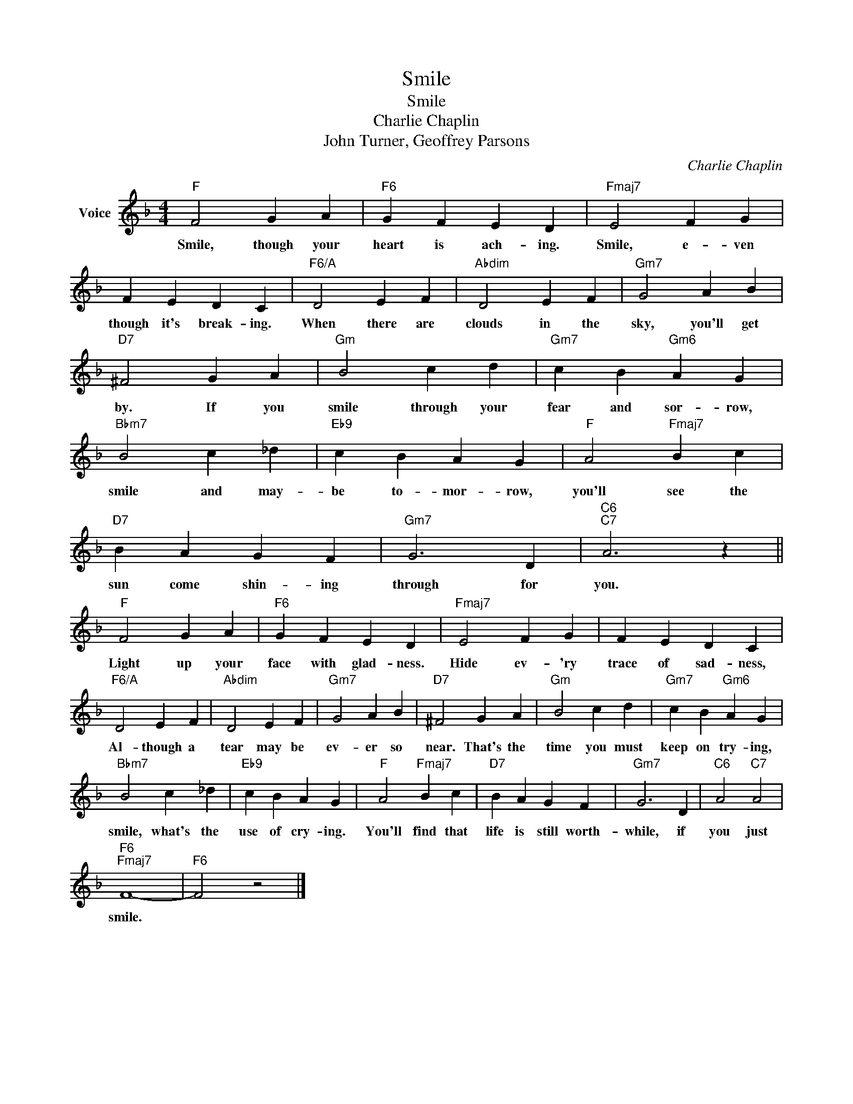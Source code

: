 X:1
T:Smile
T:Smile
T:Charlie Chaplin
T:John Turner, Geoffrey Parsons
C:Charlie Chaplin
Z:All Rights Reserved
L:1/4
M:4/4
K:F
V:1 treble nm="Voice"
%%MIDI program 0
V:1
"F" F2 G A |"F6" G F E D |"Fmaj7" E2 F G | F E D C |"F6/A" D2 E F |"Abdim" D2 E F |"Gm7" G2 A B | %7
w: Smile, though your|heart is ach- ing.|Smile, e- ven|though it's break- ing.|When there are|clouds in the|sky, you'll get|
"D7" ^F2 G A |"Gm" B2 c d |"Gm7" c B"Gm6" A G |"Bbm7" B2 c _d |"Eb9" c B A G |"F" A2"Fmaj7" B c | %13
w: by. If you|smile through your|fear and sor- row,|smile and may-|be to- mor- row,|you'll see the|
"D7" B A G F |"Gm7" G3 D |"C6""C7" A3 z ||"F" F2 G A |"F6" G F E D |"Fmaj7" E2 F G | F E D C | %20
w: sun come shin- ing|through for|you.|Light up your|face with glad- ness.|Hide ev- 'ry|trace of sad- ness,|
"F6/A" D2 E F |"Abdim" D2 E F |"Gm7" G2 A B |"D7" ^F2 G A |"Gm" B2 c d |"Gm7" c B"Gm6" A G | %26
w: Al- though a|tear may be|ev- er so|near. That's the|time you must|keep on try- ing,|
"Bbm7" B2 c _d |"Eb9" c B A G |"F" A2"Fmaj7" B c |"D7" B A G F |"Gm7" G3 D |"C6" A2"C7" A2 | %32
w: smile, what's the|use of cry- ing.|You'll find that|life is still worth-|while, if|you just|
"F6""Fmaj7" F4- |"F6" F2 z2 |] %34
w: smile.||

